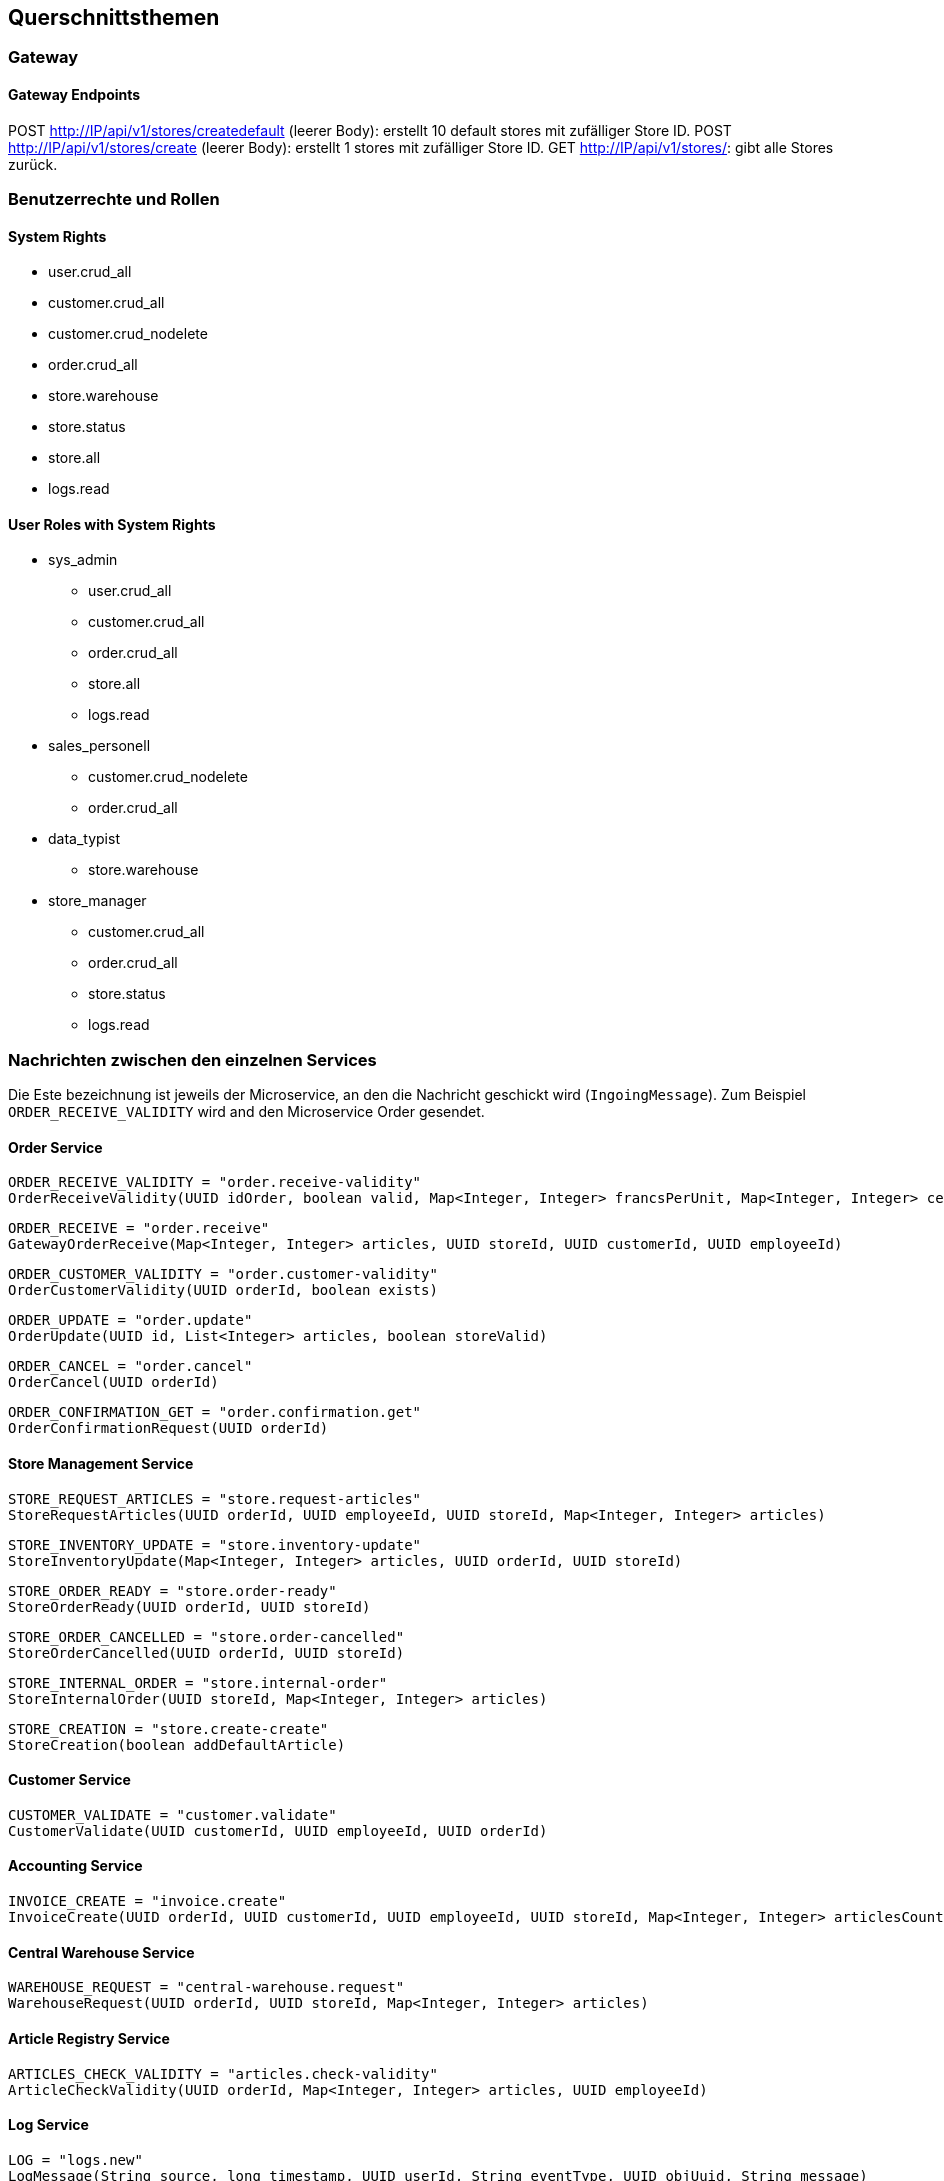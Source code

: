 ifndef::imagesdir[:imagesdir: ../images]

// TODO: Konzepte, welche mehrere Komponenten betreffen (z.B. Schnittstellen, Datenmodell, Testing, Sicherheit) beschreiben.
// Hinweise:
// - Hier die proprietäre Schnittstelle zwischen LoggerComponent und LoggerServer dokumentieren.
// - Hier die Teststrategie dokumentieren (ca. ½ A4-Seite):
//   - Auf welchem Level (System, Komponente, Unit) wird welche Funktionalität getestet mit Begründung der Wahl.
//   - Welche Funktionalität wird automatisch getestet und welche manuell mit Begründung der Wahl.
//   - Welche Funktionalität wird nicht getestet mit Begründung, warum dies kein Problem ist.
//   - Zusätzliche Informationen, z.B. ob und für welche Funktionalitäten Test-First eingesetzt wird mit Begründung.


[[section-concepts]]
== Querschnittsthemen

=== Gateway

==== Gateway Endpoints

POST http://IP/api/v1/stores/createdefault (leerer Body): erstellt 10 default stores mit zufälliger Store ID.
POST http://IP/api/v1/stores/create (leerer Body): erstellt 1 stores mit zufälliger Store ID.
GET http://IP/api/v1/stores/: gibt alle Stores zurück.

=== Benutzerrechte und Rollen

==== System Rights

* user.crud_all
* customer.crud_all
* customer.crud_nodelete
* order.crud_all
* store.warehouse
* store.status
* store.all
* logs.read

==== User Roles with System Rights

* sys_admin
** user.crud_all
** customer.crud_all
** order.crud_all
** store.all
** logs.read
* sales_personell
** customer.crud_nodelete
** order.crud_all
* data_typist
** store.warehouse
* store_manager
** customer.crud_all
** order.crud_all
** store.status
** logs.read

=== Nachrichten zwischen den einzelnen Services

Die Este bezeichnung ist jeweils der Microservice, an den die Nachricht geschickt wird (`IngoingMessage`).
Zum Beispiel `ORDER_RECEIVE_VALIDITY` wird and den Microservice Order gesendet.

==== Order Service

[source,txt]
----
ORDER_RECEIVE_VALIDITY = "order.receive-validity"
OrderReceiveValidity(UUID idOrder, boolean valid, Map<Integer, Integer> francsPerUnit, Map<Integer, Integer> centimesPerUnit)
----

[source,txt]
----
ORDER_RECEIVE = "order.receive"
GatewayOrderReceive(Map<Integer, Integer> articles, UUID storeId, UUID customerId, UUID employeeId)
----

[source,txt]
----
ORDER_CUSTOMER_VALIDITY = "order.customer-validity"
OrderCustomerValidity(UUID orderId, boolean exists)
----

[source,txt]
----
ORDER_UPDATE = "order.update"
OrderUpdate(UUID id, List<Integer> articles, boolean storeValid)
----

[source,txt]
----
ORDER_CANCEL = "order.cancel"
OrderCancel(UUID orderId)
----

[source,txt]
----
ORDER_CONFIRMATION_GET = "order.confirmation.get"
OrderConfirmationRequest(UUID orderId)
----

==== Store Management Service

[source,txt]
----
STORE_REQUEST_ARTICLES = "store.request-articles"
StoreRequestArticles(UUID orderId, UUID employeeId, UUID storeId, Map<Integer, Integer> articles)
----

[source,txt]
----
STORE_INVENTORY_UPDATE = "store.inventory-update"
StoreInventoryUpdate(Map<Integer, Integer> articles, UUID orderId, UUID storeId)
----

[source,txt]
----
STORE_ORDER_READY = "store.order-ready"
StoreOrderReady(UUID orderId, UUID storeId)
----

[source,txt]
----
STORE_ORDER_CANCELLED = "store.order-cancelled"
StoreOrderCancelled(UUID orderId, UUID storeId)
----

[source,txt]
----
STORE_INTERNAL_ORDER = "store.internal-order"
StoreInternalOrder(UUID storeId, Map<Integer, Integer> articles)
----

[source,txt]
----
STORE_CREATION = "store.create-create"
StoreCreation(boolean addDefaultArticle)
----

==== Customer Service

[source,txt]
----
CUSTOMER_VALIDATE = "customer.validate"
CustomerValidate(UUID customerId, UUID employeeId, UUID orderId)
----

==== Accounting Service

[source,txt]
----
INVOICE_CREATE = "invoice.create"
InvoiceCreate(UUID orderId, UUID customerId, UUID employeeId, UUID storeId, Map<Integer, Integer> articlesCount, Map<Integer, String> articlesPrices, String totalPrice)
----

==== Central Warehouse Service

[source,txt]
----
WAREHOUSE_REQUEST = "central-warehouse.request"
WarehouseRequest(UUID orderId, UUID storeId, Map<Integer, Integer> articles)
----

==== Article Registry Service

[source,txt]
----
ARTICLES_CHECK_VALIDITY = "articles.check-validity"
ArticleCheckValidity(UUID orderId, Map<Integer, Integer> articles, UUID employeeId)
----

==== Log Service

[source,txt]
----
LOG = "logs.new"
LogMessage(String source, long timestamp, UUID userId, String eventType, UUID objUuid, String message)
----

==== Central Warehouse (TODO Make code format)

central-warehouse.request

* articles : Map <idArticle : Integer, count : Integer>
* storeId: UUID
* orderId: UUID

central-warehouse.complete

* orderId: UUID
* storeId: UUID



==== Authentication & User Management (TODO Make code format)

==== Logs (TODO Make code format)

logs.new

* source : String
* timestamp : long
* userId : UUID
* eventType : String
* objUuid : UUID
* message : String

logs.get

* id : UUID (optional)

logs.filter

* source : String
* userId : String
* eventType : String
* objUuid : String
* direction : String ("asc" or "desc")
* amount : int

UUIDs in a filter are currently String to do .isEmpty() checks rather than null


==== Customer Management (TODO Make code format)

customer.create

* firstname : String
* lastname : String

customer.get

* UUID (Optional)

customer.validate

* UUID

customer.update

* firstname : String (Optional)
* lastname : String (Optional)

customer.delete

* UUID

(customer.validate und customer.delete soll einfach das UUID haben, keine Wrapper-Klasse)

==== Accounting (TODO Make code format)

invoice.create

* orderId : UUID
* customerId : UUID
* employeeId : UUID
* storeId : UUID
* Artikel (Format TBD)
* Preise (Format TBD)
* Gesamtpreis : int

invoice.get
* customerId : UUID
* invoiceId : UUID

paymentwarning.get
* customerId : UUID

=== DB Einträge

*TBD Json Prototypen bei Order, store management*

Order (Order)

* id: Integer
* valid : boolean
* articles: Map <idArticle : Integer, count : Integer>
* date : Date
* status: Enum
* storeId: Integer
* employeeId: UUID
* customerId: UUID

vielleicht nach 24 stunden checken ob es noch invalid gibt und checkArticleValidity() ereut senden

Customer (Customer Management)

* id : UUID
* firstname : String
* lastname : String

Article (Article Registry)

* id : int
* name : String
* price : int
* description : String
* unregistered : boolean

Sortiment (Store Management)

* articleId : int
* actualCount : int
* minCount : int
* countAfterRefill : int

Store (Store Management)

* id: UUID
* articleList : List<StoreArticle>
* openOrders : List<Order>

LogEntry (Log)

* id : UUID
* source : String
* timestamp : long
* userId : UUID
* eventType : String
* objUuid : UUID
* message : String

==== Central Warehouse Service:
These are the tables and fields of the central_warehouse MySQL Database

===== Table warehouseOrder
* id : int
* uuid : varchar(50)
* store_id : varchar(50)
* customer_order_id : varchar(50)
* cancelled : bit

===== Table warehouseOrderArticle
* warehouse_order : int (fk to warehouseOrder.id)
* article : int
* count :int
* fulfilled : int
* next_delivery_date : Date

=== Testkonzept
Für dieses Projekt wurde kein Testkonzept erstellt. Weder zu Beginn, noch in der Definition of Done.

==== Was getestet wird
Mit dieser Grundlage sind die Microservices unterschiedlich getestet. Alle Microservices ausser dem Gateway und Auth Service enthalten mindestens Unit Tests. Die Microservices mit zentraler Business Logic sind mit hoher Coverage getestet worden und nutzen Stubs, Mocks oder Fakes für Integrationstests (Order Service, Article Registry Service, Store Management Service, Log Service). Der Central Warehouse Service und Customer Management Service nutzen Testcontainer für Persistenztests mit den jeweiligen Datenbanken.

Die meisten Microservices wurden zusätzlich manuell mit Messages über den Bus oder über den Gateway-Service mit Curl oder Postman getestet, wobei Antworten, Logs und Datenbank-Einträge auf erwartete Werte geprüft wurden.

Systemtests werden komplett manuell durchgeführt. Für das Testen wird eine Liste an https requests nach und nach abgearbeitet.